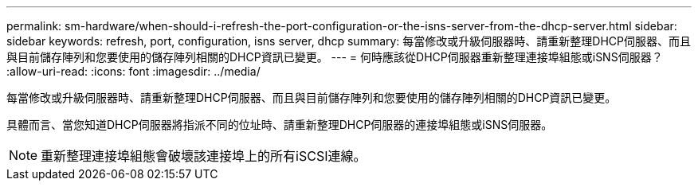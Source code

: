 ---
permalink: sm-hardware/when-should-i-refresh-the-port-configuration-or-the-isns-server-from-the-dhcp-server.html 
sidebar: sidebar 
keywords: refresh, port, configuration, isns server, dhcp 
summary: 每當修改或升級伺服器時、請重新整理DHCP伺服器、而且與目前儲存陣列和您要使用的儲存陣列相關的DHCP資訊已變更。 
---
= 何時應該從DHCP伺服器重新整理連接埠組態或iSNS伺服器？
:allow-uri-read: 
:icons: font
:imagesdir: ../media/


[role="lead"]
每當修改或升級伺服器時、請重新整理DHCP伺服器、而且與目前儲存陣列和您要使用的儲存陣列相關的DHCP資訊已變更。

具體而言、當您知道DHCP伺服器將指派不同的位址時、請重新整理DHCP伺服器的連接埠組態或iSNS伺服器。

[NOTE]
====
重新整理連接埠組態會破壞該連接埠上的所有iSCSI連線。

====